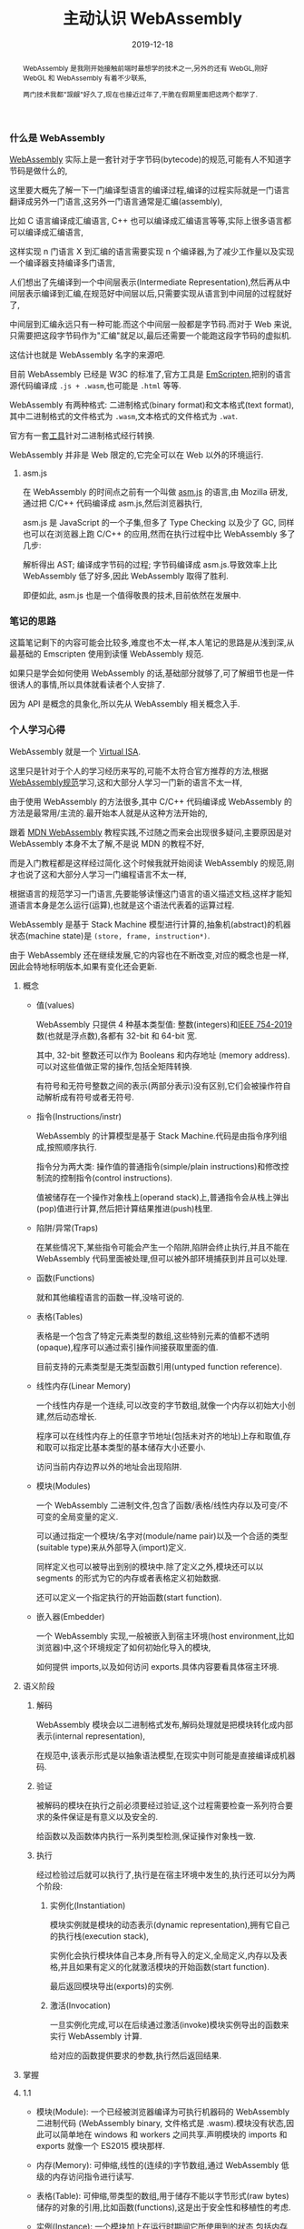 #+title: 主动认识 WebAssembly
#+date: 2019-12-18
#+index: 主动认识 WebAssembly
#+status: wd
#+tags: WebAssembly
#+begin_abstract
WebAssembly 是我刚开始接触前端时最想学的技术之一,另外的还有 WebGL,刚好 WebGL 和 WebAssembly 有着不少联系,

两门技术我都"觊觎"好久了,现在也接近过年了,干脆在假期里面把这两个都学了.
#+end_abstract

*** 什么是 WebAssembly

    [[https://webassembly.github.io/spec/core/intro/index.html][WebAssembly]] 实际上是一套针对于字节码(bytecode)的规范,可能有人不知道字节码是做什么的,

    这里要大概先了解一下一门编译型语言的编译过程,编译的过程实际就是一门语言翻译成另外一门语言,这另外一门语言通常是汇编(assembly),

    比如 C 语言编译成汇编语言, C++ 也可以编译成汇编语言等等,实际上很多语言都可以编译成汇编语言,

    这样实现 n 门语言 X 到汇编的语言需要实现 n 个编译器,为了减少工作量以及实现一个编译器支持编译多门语言,

    人们想出了先编译到一个中间层表示(Intermediate Representation),然后再从中间层表示编译到汇编,在规范好中间层以后,只需要实现从语言到中间层的过程就好了,

    中间层到汇编永远只有一种可能.而这个中间层一般都是字节码.而对于 Web 来说,只需要把这段字节码作为"汇编"就足以,最后还需要一个能跑这段字节码的虚拟机.

    这估计也就是 WebAssembly 名字的来源吧.

    目前 WebAssembly 已经是 W3C 的标准了,官方工具是 [[https://emscripten.org/docs/introducing_emscripten/about_emscripten.html][EmScripten]],把别的语言源代码编译成 =.js + .wasm=,也可能是 =.html= 等等.

    WebAssembly 有两种格式: 二进制格式(binary format)和文本格式(text format),其中二进制格式的文件格式为 =.wasm=,文本格式的文件格式为 =.wat=.

    官方有一套[[https://github.com/WebAssembly/wabt.][工具]]针对二进制格式经行转换.

    WebAssembly 并非是 Web 限定的,它完全可以在 Web 以外的环境运行.


**** asm.js

     在 WebAssembly 的时间点之前有一个叫做 [[http://asmjs.org/][asm.js]] 的语言,由 Mozilla 研发,通过把 C/C++ 代码编译成 asm.js,然后浏览器执行,

     asm.js 是 JavaScript 的一个子集,但多了 Type Checking 以及少了 GC, 同样也可以在浏览器上跑 C/C++ 的应用,然而在执行过程中比 WebAssembly 多了几步:

     解析得出 AST; 编译成字节码的过程; 字节码编译成 asm.js.导致效率上比 WebAssembly 低了好多,因此 WebAssembly 取得了胜利.

     即便如此, asm.js 也是一个值得敬畏的技术,目前依然在发展中.


*** 笔记的思路

    这篇笔记剩下的内容可能会比较多,难度也不太一样,本人笔记的思路是从浅到深,从最基础的 Emscripten 使用到读懂 WebAssembly 规范.

    如果只是学会如何使用 WebAssembly 的话,基础部分就够了,可了解细节也是一件很诱人的事情,所以具体就看读者个人安排了.

    因为 API 是概念的具象化,所以先从 WebAssembly 相关概念入手.


*** 个人学习心得

    WebAssembly 就是一个 [[http://llvm.org/pubs/2003-10-01-LLVA.pdf][Virtual ISA]].

    这里只是针对于个人的学习经历来写的,可能不太符合官方推荐的方法,根据[[https://webassembly.github.io/spec/core/intro/index.html][WebAssembly规范]]学习,这和大部分人学习一门新的语言不太一样,

    由于使用 WebAssembly 的方法很多,其中 C/C++ 代码编译成 WebAssembly 的方法是最常用/主流的.最开始本人就是从这种方法开始的,

    跟着 [[https://developer.mozilla.org/en-US/docs/WebAssembly/Concepts][MDN WebAssembly]] 教程实践,不过随之而来会出现很多疑问,主要原因是对 WebAssembly 本身不太了解,不是说 MDN 的教程不好,

    而是入门教程都是这样经过简化.这个时候我就开始阅读 WebAssembly 的规范,刚才也说了这和大部分人学习一门编程语言不太一样,

    根据语言的规范学习一门语言,先要能够读懂这门语言的语义描述文档,这样才能知道语言本身是怎么运行(运算),也就是这个语法代表着的运算过程.

    WebAssembly 是基于 Stack Machine 模型进行计算的,抽象机(abstract)的机器状态(machine state)是 =(store, frame, instruction*)=.

    

    

    

    由于 WebAssembly 还在继续发展,它的内容也在不断改变,对应的概念也是一样,因此会特地标明版本,如果有变化还会更新.


**** 概念

     - 值(values)

       WebAssembly 只提供 4 种基本类型值: 整数(integers)和[[https://ieeexplore.ieee.org/document/8766229][IEEE 754-2019]]数(也就是浮点数),各都有 32-bit 和 64-bit 宽.

       其中, 32-bit 整数还可以作为 Booleans 和内存地址 (memory address).可以对这些值做正常的操作,包括全矩阵转换.

       有符号和无符号整数之间的表示(两部分表示)没有区别,它们会被操作符自动解析成有符号或者无符号.

     - 指令(Instructions/instr)

       WebAssembly 的计算模型是基于 Stack Machine.代码是由指令序列组成,按照顺序执行.

       指令分为两大类: 操作值的普通指令(simple/plain instructions)和修改控制流的控制指令(control instructions).

       值被储存在一个操作对象栈上(operand stack)上,普通指令会从栈上弹出(pop)值进行计算,然后把计算结果推进(push)栈里.

     - 陷阱/异常(Traps)

       在某些情况下,某些指令可能会产生一个陷阱,陷阱会终止执行,并且不能在 WebAssembly 代码里面被处理,但可以被外部环境捕获到并且可以处理.

     - 函数(Functions)

       就和其他编程语言的函数一样,没啥可说的.

     - 表格(Tables)

       表格是一个包含了特定元素类型的数组,这些特别元素的值都不透明(opaque),程序可以通过索引操作间接获取里面的值.

       目前支持的元素类型是无类型函数引用(untyped function reference).

     - 线性内存(Linear Memory)

       一个线性内存是一个连续,可以改变的字节数组,就像一个内存以初始大小创建,然后动态增长.

       程序可以在线性内存上的任意字节地址(包括未对齐的地址)上存和取值,存和取可以指定比基本类型的基本储存大小还要小.

       访问当前内存边界以外的地址会出现陷阱.

     - 模块(Modules)

       一个 WebAssembly 二进制文件,包含了函数/表格/线性内存以及可变/不可变的全局变量的定义.

       可以通过指定一个模块/名字对(module/name pair)以及一个合适的类型(suitable type)来从外部导入(import)定义.

       同样定义也可以被导出到别的模块中.除了定义之外,模块还可以以 segments 的形式为它的内存或者表格定义初始数据.

       还可以定义一个指定执行的开始函数(start function).

     - 嵌入器(Embedder)

       一个 WebAssembly 实现,一般被嵌入到宿主环境(host environment,比如浏览器)中,这个环境规定了如何初始化导入的模块,

       如何提供 imports,以及如何访问 exports.具体内容要看具体宿主环境.



**** 语义阶段

     1. 解码

        WebAssembly 模块会以二进制格式发布,解码处理就是把模块转化成内部表示(internal representation),

        在规范中,该表示形式是以抽象语法模型,在现实中则可能是直接编译成机器码.

     2. 验证

        被解码的模块在执行之前必须要经过验证,这个过程需要检查一系列符合要求的条件保证是有意义以及安全的.

        给函数以及函数体内执行一系列类型检测,保证操作对象栈一致.
      
     3. 执行

        经过检验过后就可以执行了,执行是在宿主环境中发生的,执行还可以分为两个阶段:

        1. 实例化(Instantiation)

           模块实例就是模块的动态表示(dynamic representation),拥有它自己的执行栈(execution stack),

           实例化会执行模块体自己本身,所有导入的定义,全局定义,内存以及表格,并且如果有定义的化就激活模块的开始函数(start function).

           最后返回模块导出(exports)的实例.

        2. 激活(Invocation)

           一旦实例化完成,可以在后续通过激活(invoke)模块实例导出的函数来实行 WebAssembly 计算.

           给对应的函数提供要求的参数,执行然后返回结果.

     







**** 掌握

**** 1.1

     - 模块(Module): 一个已经被浏览器编译为可执行机器码的 WebAssembly 二进制代码 (WebAssembly binary, 文件格式是 .wasm).模块没有状态,因此可以简单地在 windows 和 workers 之间共享.声明模块的 imports 和 exports 就像一个 ES2015 模块那样.

     - 内存(Memory): 可伸缩,线性的(连续的)字节数组,通过 WebAssembly 低级的内存访问指令进行读写.

     - 表格(Table): 可伸缩,带类型的数组,用于储存不能以字节形式(raw bytes)储存的对象的引用,比如函数(functions),这是出于安全性和移植性的考虑.

     - 实例(Instance): 一个模块加上在运行时期间它所使用到的状态,包括内存,表格以及被导入的值的集合.实例和一个被加载到特定全局的 ES2015 模块一样.


     JavaScript API 提供了创建上面对象的能力,在有了一个实例的情况下,可以在 JavaScript 代码中同步调用实例提供的导入内容,这些内容和平常的 JavaScript 函数一样暴露出来.

     而 WebAssembly 代码也可以同步调用任意的 JavaScript 函数,只要把这些 JavaScript 函数作为实例的导入就可以了.

     因为 JavaScript 可以掌握了 WebAssembly 下载/编译/运行的方式,开发者可以把 WebAssembly 看做一个 JavaScript 特性.

     目前 WebAsssembly 还不能像 ES2015 模块那样通过 =<script type="module">= 加载,不过这个已经在计划上了.



*** Emscripten 的使用

    整体的工作流就是, =C/C++= 代码通过 Emscripten 编译得到 =.wasm= 模块,也就是 WebAssembly 二进制文件,然后通过 JavaScript 调用模块.

    关于 Emscripten 的安装和使用请自行到[[https://emscripten.org/docs/getting_started/downloads.html][官方]]地址上阅读,这里多插一句,本人是 Linux 用户,用的发行版是 Ubuntu,虽然 apt 支持直接安装 Emscripten,

    但是由于 sdk 的配置问题,个人还是推荐按照官方的安装方法,不过要注意的是按照官方的做法最好在 bash 的配置文件 =.bashrc= 上添加以下内容:

    #+BEGIN_SRC sh
    . <pathTo>/emsdk/emsdk_env.sh
    emsdk activate latest
    #+END_SRC

    这可以让你不用每次重新打开 bash 使用 emcc 前都要手动激活 Emscripten 的配置. Windows 用户以及 Mac 用户同样也要注意这个问题,尽管解决方法不一样.


**** 从 C/C++ 到 WebAssembly

     源代码如下:

     #+BEGIN_SRC c
     /* hello.c */
     #include <stdio.h>
     #include <emscripten/emscripten.h>

     int main(int argc, char ** argv) {
         printf("Hello, world!\n");
     }


     #ifdef __cplusplus
     extern "C" {
     #endif

         void EMSCRIPTEN_KEEPALIVE myFunction(int argc, char ** argv) {
             printf("MyFunction Called!\n");
         }

     #ifdef __cplusplus
     }
     #endif
     #+END_SRC

     先说明一下 Emscripten 编译得到代码, Emscripten 默认只会调用 main() 函数, main() 以外的函数都会被认为是无用的代码被优化(消除)掉.

     为了让 Emscripten 知道这个函数是有用的,必须要在函数定义的时候在函数名字前加上 =EMSCRIPTEN_KEEPALIVE=,这需要导入 =emscripten.h= 库.

     对于不太熟悉 =C/C++= 的读者,这里的例子 hello.c 中有几个东西需要注意一下:

     1. =__cplusplus= 是 C++ 标准的宏定义,可以用来判断编译器是否支持 =C++=.这里也用来实现 C/C++ 混编.

     2. C 和 C++ 的命名管理方式不一样, C++ 支持函数重载,也就是函数是以 =函数名字+参数(类型,个数,顺序)+返回值类型= 作为唯一标识,

        也就是说 C++ 支持多个同名函数共存, C 语言不存在这样的机制,所以这里需要 [[https://docs.microsoft.com/en-us/cpp/cpp/extern-cpp?view=vs-2019][extern "C"]] 配合 =__cplusplus= 解决这份代码可能会以 C++ 使用时候编译出错的情况.


     最简单的编译操作如下:

     #+BEGIN_SRC sh
     emcc hello.c
     #+END_SRC

     会得到两个文件: =a.out.js= 和 =a.out.wasm=.

     =a.out.wasm= 就是 模块文件, =a.out.js= 就是 =C= 和 =JavaScript/wasm= 之间的耦合代码.而 =a.out.wasm= 就是我们要发布的代码.


***** 直接让 emcc 把代码编译成 .html

      #+BEGIN_SRC sh
      emcc hello.c -o hello.out.html -s "EXTRA_EXPORTED_RUNTIME_METHODS=['ccall']"
      #+END_SRC



**** 调用 WebAssembly 模块文件


